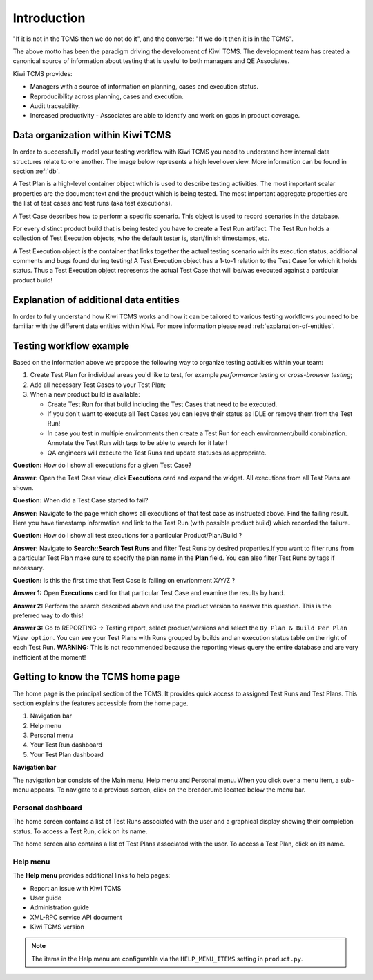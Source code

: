 .. _introduction:

Introduction
============

"If it is not in the TCMS then we do not do it", and the converse: "If
we do it then it is in the TCMS".

The above motto has been the paradigm driving the development of Kiwi TCMS.
The development team has created a canonical source of information
about testing that is useful to both managers and QE Associates.

Kiwi TCMS provides:

-  Managers with a source of information on planning, cases and
   execution status.
-  Reproducibility across planning, cases and execution.
-  Audit traceability.
-  Increased productivity - Associates are able to identify and work on
   gaps in product coverage.

.. _data_organization_kiwitcms:

Data organization within Kiwi TCMS
----------------------------------

In order to successfully model your testing workflow with Kiwi TCMS you need to
understand how internal data structures relate to one another. The image below
represents a high level overview. More information can be found in section
:ref:`db`.

|Models relations|


A Test Plan is a high-level container object which is used to describe
testing activities. The most important scalar properties are the
document text and the product which is being tested. The most important
aggregate properties are the list of test cases and test runs
(aka test executions).

A Test Case describes how to perform a specific scenario.
This object is used to record scenarios in the database.

For every distinct product build that is being tested you have to create
a Test Run artifact. The Test Run holds a collection of Test Execution objects,
who the default tester is, start/finish timestamps, etc.

A Test Execution object is the container that links together the actual
testing scenario with its execution status, additional comments and bugs
found during testing! A Test Execution object has a 1-to-1 relation to the
Test Case for which it holds status. Thus a Test Execution object represents
the actual Test Case that will be/was executed against a particular product
build!


Explanation of additional data entities
---------------------------------------

In order to fully understand how Kiwi TCMS works and how it can be tailored to
various testing workflows you need to be familiar with the different data
entities within Kiwi. For more information please read
:ref:`explanation-of-entities`.



Testing workflow example
------------------------

Based on the information above we propose the following way to organize testing
activities within your team:

#. Create Test Plan for individual areas you'd like to test, for example
   *performance testing* or *cross-browser testing*;
#. Add all necessary Test Cases to your Test Plan;
#. When a new product build is available:

   - Create Test Run for that build including the Test Cases that need to be
     executed.
   - If you don't want to execute all Test Cases you can leave their status
     as IDLE or remove them from the Test Run!
   - In case you test in multiple environments then create a Test Run for each
     environment/build combination. Annotate the Test Run with tags to be able
     to search for it later!
   - QA engineers will execute the Test Runs and update statuses as
     appropriate.

**Question:** How do I show all executions for a given Test Case?

**Answer:** Open the Test Case view, click **Executions** card and expand the
widget. All executions from all Test Plans are shown.

**Question:** When did a Test Case started to fail?

**Answer:** Navigate to the page which shows all executions of that test case
as instructed above. Find the failing result. Here you have timestamp
information and link to the Test Run (with possible product build)
which recorded the failure.

**Question:** How do I show all test executions for a particular
Product/Plan/Build ?

**Answer:** Navigate to **Search::Search Test Runs** and filter Test Runs by
desired properties.If you want to filter runs from a particular Test Plan make
sure to specify the plan name in the **Plan** field. You can also filter Test
Runs by tags if necessary.

**Question:** Is this the first time that Test Case is failing on envrionment
X/Y/Z ?

**Answer 1:** Open **Executions** card for that particular Test Case and
examine the results by hand.

**Answer 2:** Perform the search described above and use the product version
to answer this question. This is the preferred way to do this!

**Answer 3:** Go to REPORTING -> Testing report, select product/versions and
select the ``By Plan & Build Per Plan View option``. You can see your Test
Plans with Runs grouped by builds and an execution status table on the right
of each Test Run.
**WARNING:** This is not recommended because the reporting views query the
entire database and are very inefficient at the moment!



Getting to know the TCMS home page
----------------------------------

The home page is the principal section of the TCMS. It provides quick
access to assigned Test Runs and Test Plans. This section explains the
features accessible from the home page.

|The TCMS home page|

#. Navigation bar
#. Help menu
#. Personal menu
#. Your Test Run dashboard
#. Your Test Plan dashboard

**Navigation bar**

The navigation bar consists of the Main menu, Help menu and Personal menu.
When you click over a menu item, a sub-menu appears. To navigate to a previous
screen, click on the breadcrumb located below the menu bar.

|The TCMS menu bar and breadcrumbs|

Personal dashboard
~~~~~~~~~~~~~~~~~~~

The home screen contains a list of Test Runs associated with the user
and a graphical display showing their completion status. To access a
Test Run, click on its name.

The home screen also contains a list of Test Plans associated with the user.
To access a Test Plan, click on its name.

Help menu
~~~~~~~~~

The **Help menu** provides additional links to help pages:

- Report an issue with Kiwi TCMS
- User guide
- Administration guide
- XML-RPC service API document
- Kiwi TCMS version

.. note::

    The items in the Help menu are configurable via the ``HELP_MENU_ITEMS``
    setting in ``product.py``.

.. |Models relations| image:: ../_static/kiwi_models_relations_overview.svg
.. |The TCMS home page| image:: ../_static/Home_Screen.png
.. |The TCMS menu bar and breadcrumbs| image:: ../_static/Navigation_Tabs.png
